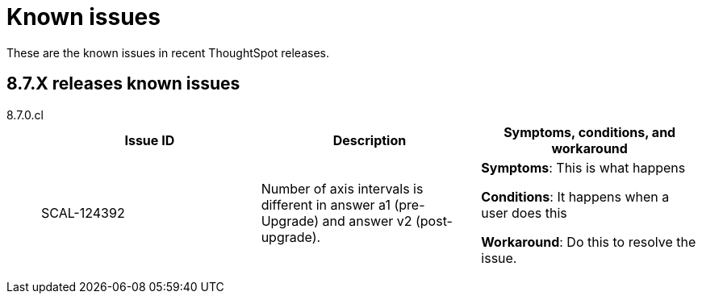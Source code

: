 = Known issues
:keywords: known issues
:last_updated: 9/19/2021
:experimental:
:page-layout: default-cloud
:linkattrs:

These are the known issues in recent ThoughtSpot releases.

[#releases-8-7-x]
== 8.7.X releases known issues
[tabset]
====

8.7.0.cl::
+
--

|===
|Issue ID |Description|Symptoms, conditions, and workaround

|SCAL-124392
|Number of axis intervals is different in answer a1 (pre-Upgrade) and answer v2 (post-upgrade).
a|*Symptoms*:
This is what happens

*Conditions*:
It happens when a user does this

*Workaround*:
Do this to resolve the issue.
|===

--
====
